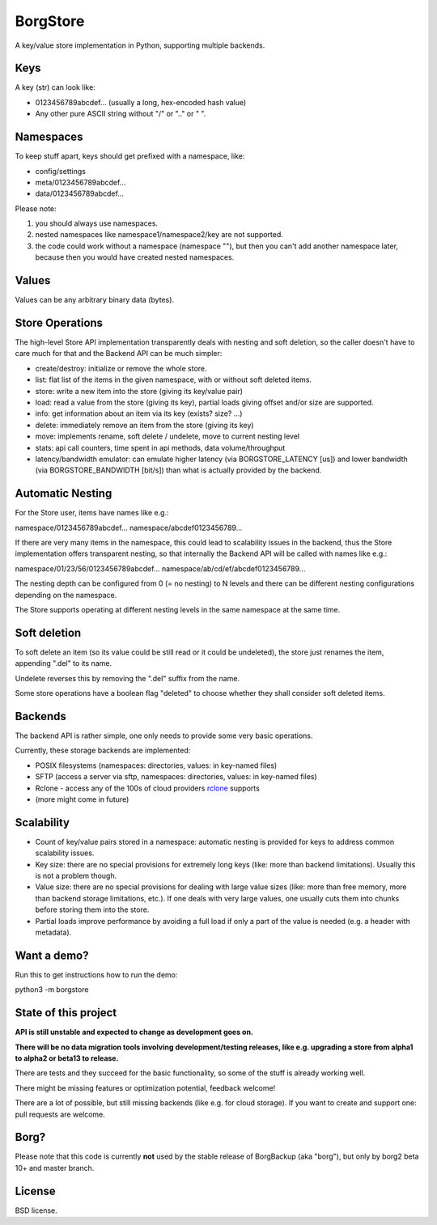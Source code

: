BorgStore
=========

A key/value store implementation in Python, supporting multiple backends.

Keys
----

A key (str) can look like:

- 0123456789abcdef...  (usually a long, hex-encoded hash value)
- Any other pure ASCII string without "/" or ".." or " ".


Namespaces
----------

To keep stuff apart, keys should get prefixed with a namespace, like:

- config/settings
- meta/0123456789abcdef...
- data/0123456789abcdef...

Please note:

1. you should always use namespaces.
2. nested namespaces like namespace1/namespace2/key are not supported.
3. the code could work without a namespace (namespace ""), but then you
   can't add another namespace later, because then you would have created
   nested namespaces.

Values
------

Values can be any arbitrary binary data (bytes).

Store Operations
----------------

The high-level Store API implementation transparently deals with nesting and
soft deletion, so the caller doesn't have to care much for that and the Backend
API can be much simpler:

- create/destroy: initialize or remove the whole store.
- list: flat list of the items in the given namespace, with or without soft
  deleted items.
- store: write a new item into the store (giving its key/value pair)
- load: read a value from the store (giving its key), partial loads giving
  offset and/or size are supported.
- info: get information about an item via its key (exists? size? ...)
- delete: immediately remove an item from the store (giving its key)
- move: implements rename, soft delete / undelete, move to current
  nesting level
- stats: api call counters, time spent in api methods, data volume/throughput
- latency/bandwidth emulator: can emulate higher latency (via BORGSTORE_LATENCY
  [us]) and lower bandwidth (via BORGSTORE_BANDWIDTH [bit/s]) than what is
  actually provided by the backend.

Automatic Nesting
-----------------

For the Store user, items have names like e.g.:

namespace/0123456789abcdef...
namespace/abcdef0123456789...

If there are very many items in the namespace, this could lead to scalability
issues in the backend, thus the Store implementation offers transparent
nesting, so that internally the Backend API will be called with
names like e.g.:

namespace/01/23/56/0123456789abcdef...
namespace/ab/cd/ef/abcdef0123456789...

The nesting depth can be configured from 0 (= no nesting) to N levels and
there can be different nesting configurations depending on the namespace.

The Store supports operating at different nesting levels in the same
namespace at the same time.

Soft deletion
-------------

To soft delete an item (so its value could be still read or it could be
undeleted), the store just renames the item, appending ".del" to its name.

Undelete reverses this by removing the ".del" suffix from the name.

Some store operations have a boolean flag "deleted" to choose whether they
shall consider soft deleted items.

Backends
--------

The backend API is rather simple, one only needs to provide some very
basic operations.

Currently, these storage backends are implemented:

- POSIX filesystems (namespaces: directories, values: in key-named files)
- SFTP (access a server via sftp, namespaces: directories, values: in key-named files)
- Rclone - access any of the 100s of cloud providers `rclone <https://rclone.org/>`_ supports
- (more might come in future)

Scalability
-----------

- Count of key/value pairs stored in a namespace: automatic nesting is
  provided for keys to address common scalability issues.
- Key size: there are no special provisions for extremely long keys (like:
  more than backend limitations). Usually this is not a problem though.
- Value size: there are no special provisions for dealing with large value
  sizes (like: more than free memory, more than backend storage limitations,
  etc.). If one deals with very large values, one usually cuts them into
  chunks before storing them into the store.
- Partial loads improve performance by avoiding a full load if only a part
  of the value is needed (e.g. a header with metadata).

Want a demo?
------------

Run this to get instructions how to run the demo:

python3 -m borgstore

State of this project
---------------------

**API is still unstable and expected to change as development goes on.**

**There will be no data migration tools involving development/testing releases,
like e.g. upgrading a store from alpha1 to alpha2 or beta13 to release.**

There are tests and they succeed for the basic functionality, so some of the
stuff is already working well.

There might be missing features or optimization potential, feedback welcome!

There are a lot of possible, but still missing backends (like e.g. for cloud
storage). If you want to create and support one: pull requests are welcome.

Borg?
-----

Please note that this code is currently **not** used by the stable release of
BorgBackup (aka "borg"), but only by borg2 beta 10+ and master branch.

License
-------

BSD license.

